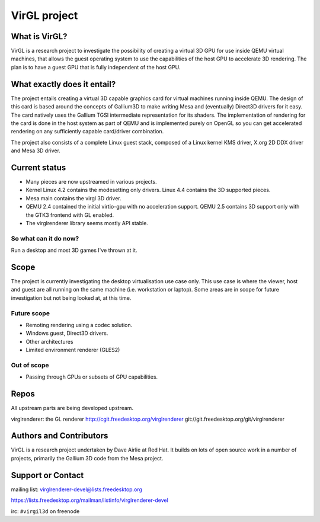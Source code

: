 VirGL project
=============

What is VirGL?
--------------

VirGL is a research project to investigate the possibility of creating a
virtual 3D GPU for use inside QEMU virtual machines, that allows the
guest operating system to use the capabilities of the host GPU to
accelerate 3D rendering. The plan is to have a guest GPU that is fully
independent of the host GPU.

What exactly does it entail?
----------------------------

The project entails creating a virtual 3D capable graphics card for
virtual machines running inside QEMU. The design of this card is based
around the concepts of Gallium3D to make writing Mesa and (eventually)
Direct3D drivers for it easy. The card natively uses the Gallium TGSI
intermediate representation for its shaders. The implementation of
rendering for the card is done in the host system as part of QEMU and is
implemented purely on OpenGL so you can get accelerated rendering on any
sufficiently capable card/driver combination.

The project also consists of a complete Linux guest stack, composed of a
Linux kernel KMS driver, X.org 2D DDX driver and Mesa 3D driver.

Current status
--------------

* Many pieces are now upstreamed in various projects.
* Kernel Linux 4.2 contains the modesetting only drivers. Linux 4.4
  contains the 3D supported pieces.
* Mesa main contains the virgl 3D driver.
* QEMU 2.4 contained the initial virtio-gpu with no acceleration
  support. QEMU 2.5 contains 3D support only with the GTK3 frontend with
  GL enabled.
* The virglrenderer library seems mostly API stable.

So what can it do now?
^^^^^^^^^^^^^^^^^^^^^^

Run a desktop and most 3D games I've thrown at it.

Scope
-----

The project is currently investigating the desktop virtualisation use case
only. This use case is where the viewer, host and guest are all running on
the same machine (i.e. workstation or laptop). Some areas are in scope for
future investigation but not being looked at, at this time.

Future scope
^^^^^^^^^^^^

* Remoting rendering using a codec solution.
* Windows guest, Direct3D drivers.
* Other architectures
* Limited environment renderer (GLES2)

Out of scope
^^^^^^^^^^^^

* Passing through GPUs or subsets of GPU capabilities.

Repos
-----

All upstream parts are being developed upstream.

virglrenderer: the GL renderer http://cgit.freedesktop.org/virglrenderer git://git.freedesktop.org/git/virglrenderer

Authors and Contributors
------------------------

VirGL is a research project undertaken by Dave Airlie at Red Hat. It
builds on lots of open source work in a number of projects, primarily the
Gallium 3D code from the Mesa project.

Support or Contact
------------------

mailing list: virglrenderer-devel@lists.freedesktop.org

https://lists.freedesktop.org/mailman/listinfo/virglrenderer-devel

irc: ``#virgil3d`` on freenode

